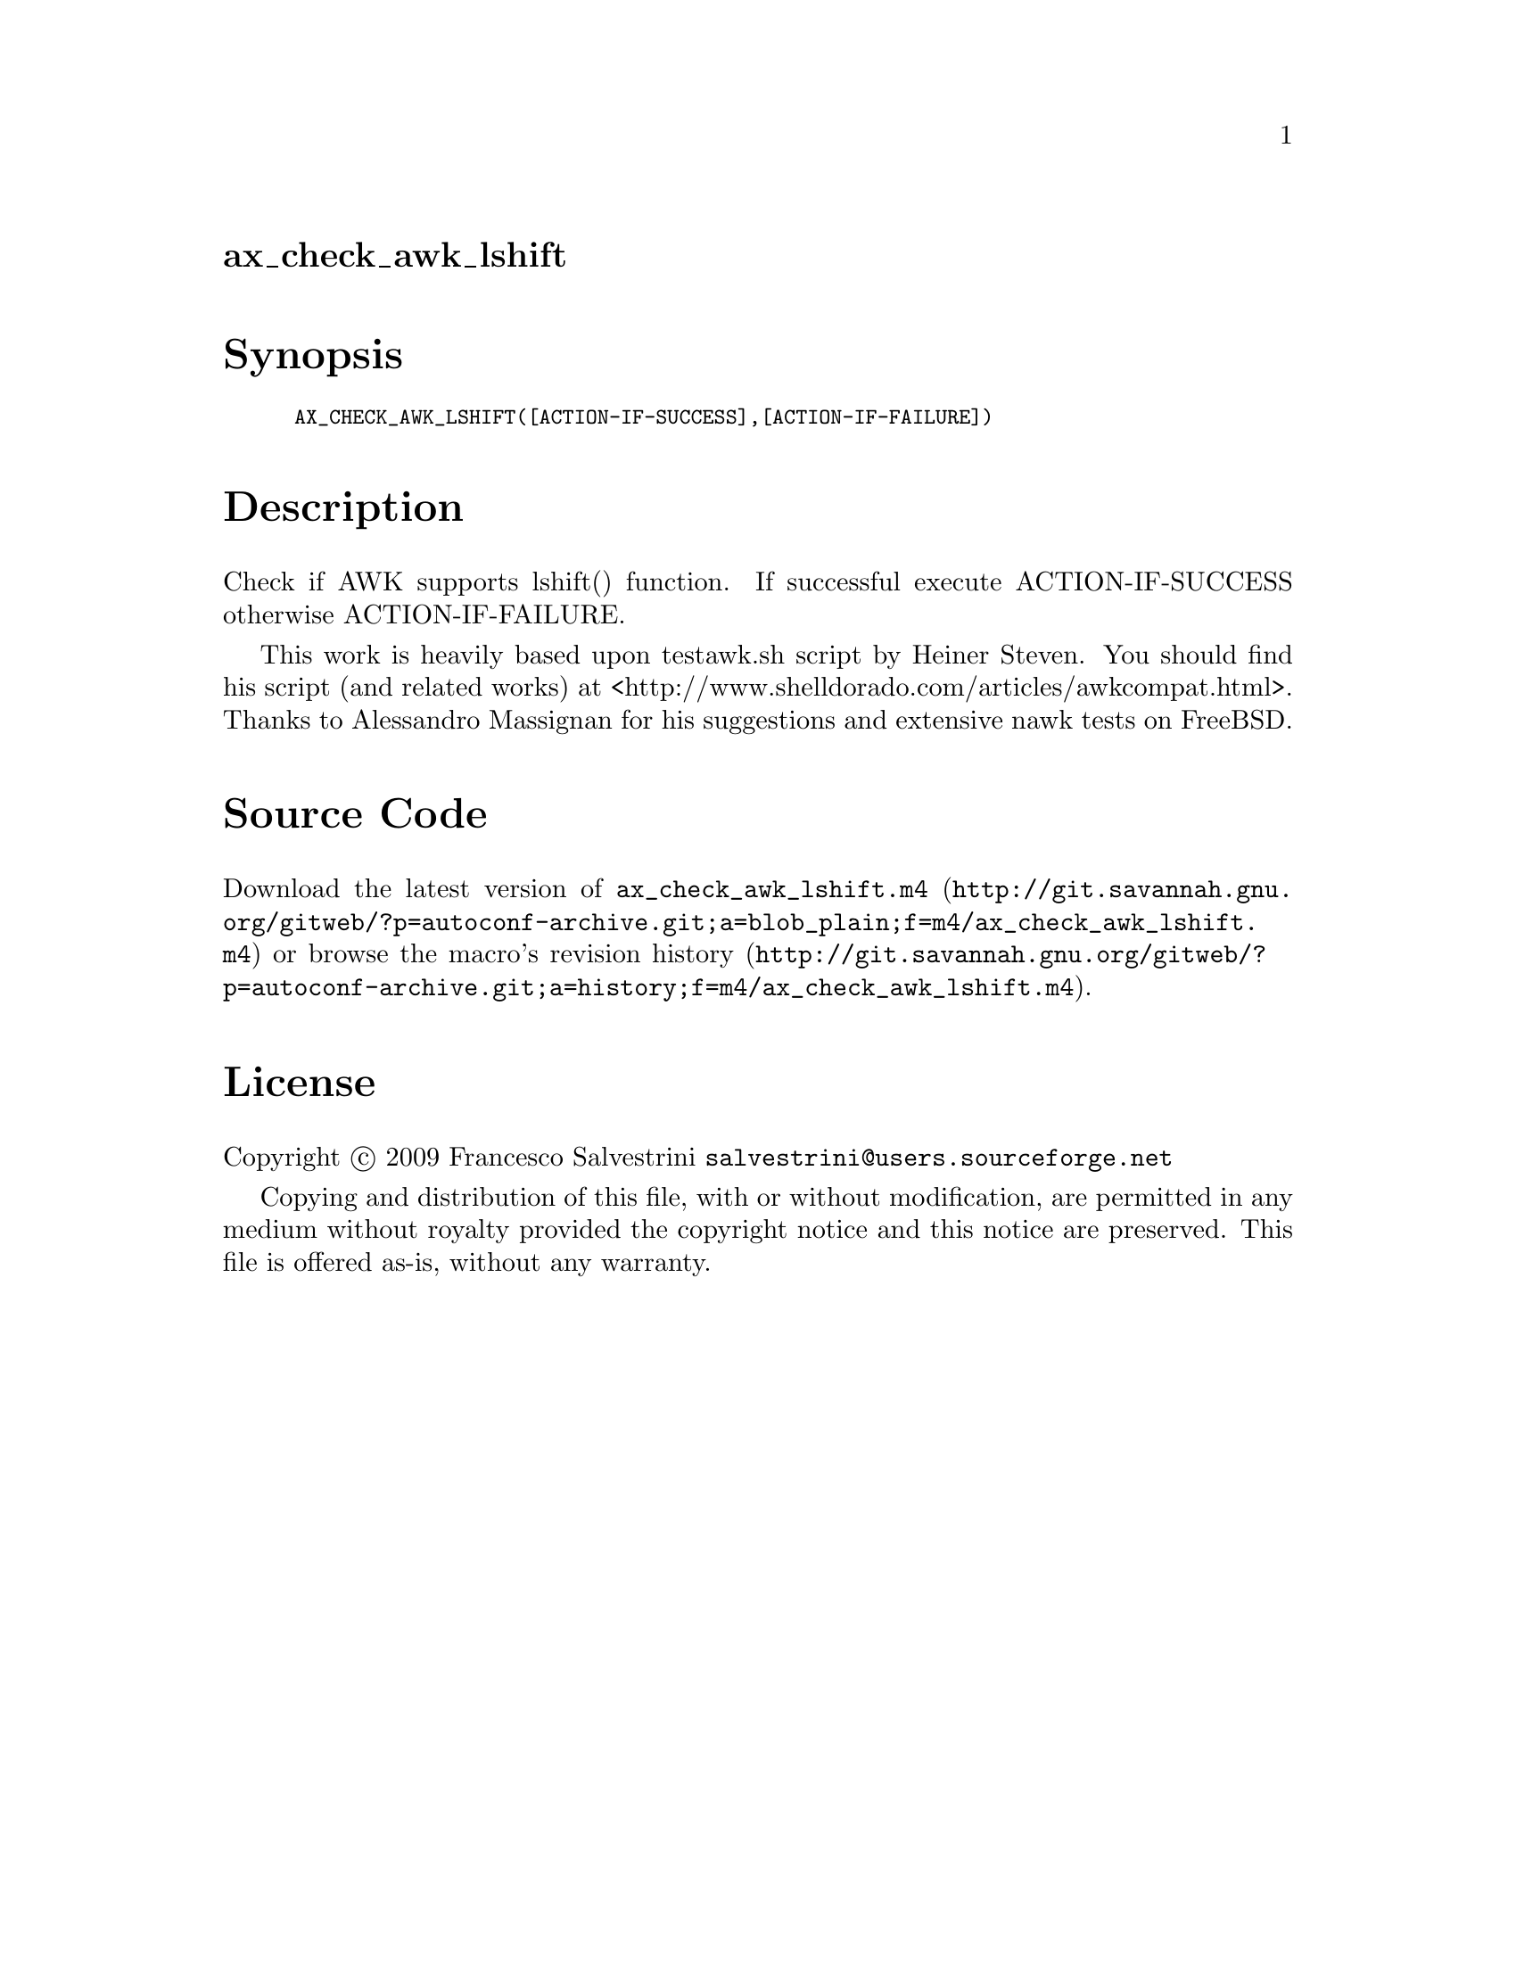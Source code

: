 @node ax_check_awk_lshift
@unnumberedsec ax_check_awk_lshift

@majorheading Synopsis

@smallexample
AX_CHECK_AWK_LSHIFT([ACTION-IF-SUCCESS],[ACTION-IF-FAILURE])
@end smallexample

@majorheading Description

Check if AWK supports lshift() function. If successful execute
ACTION-IF-SUCCESS otherwise ACTION-IF-FAILURE.

This work is heavily based upon testawk.sh script by Heiner Steven. You
should find his script (and related works) at
<http://www.shelldorado.com/articles/awkcompat.html>. Thanks to
Alessandro Massignan for his suggestions and extensive nawk tests on
FreeBSD.

@majorheading Source Code

Download the
@uref{http://git.savannah.gnu.org/gitweb/?p=autoconf-archive.git;a=blob_plain;f=m4/ax_check_awk_lshift.m4,latest
version of @file{ax_check_awk_lshift.m4}} or browse
@uref{http://git.savannah.gnu.org/gitweb/?p=autoconf-archive.git;a=history;f=m4/ax_check_awk_lshift.m4,the
macro's revision history}.

@majorheading License

@w{Copyright @copyright{} 2009 Francesco Salvestrini @email{salvestrini@@users.sourceforge.net}}

Copying and distribution of this file, with or without modification, are
permitted in any medium without royalty provided the copyright notice
and this notice are preserved. This file is offered as-is, without any
warranty.
